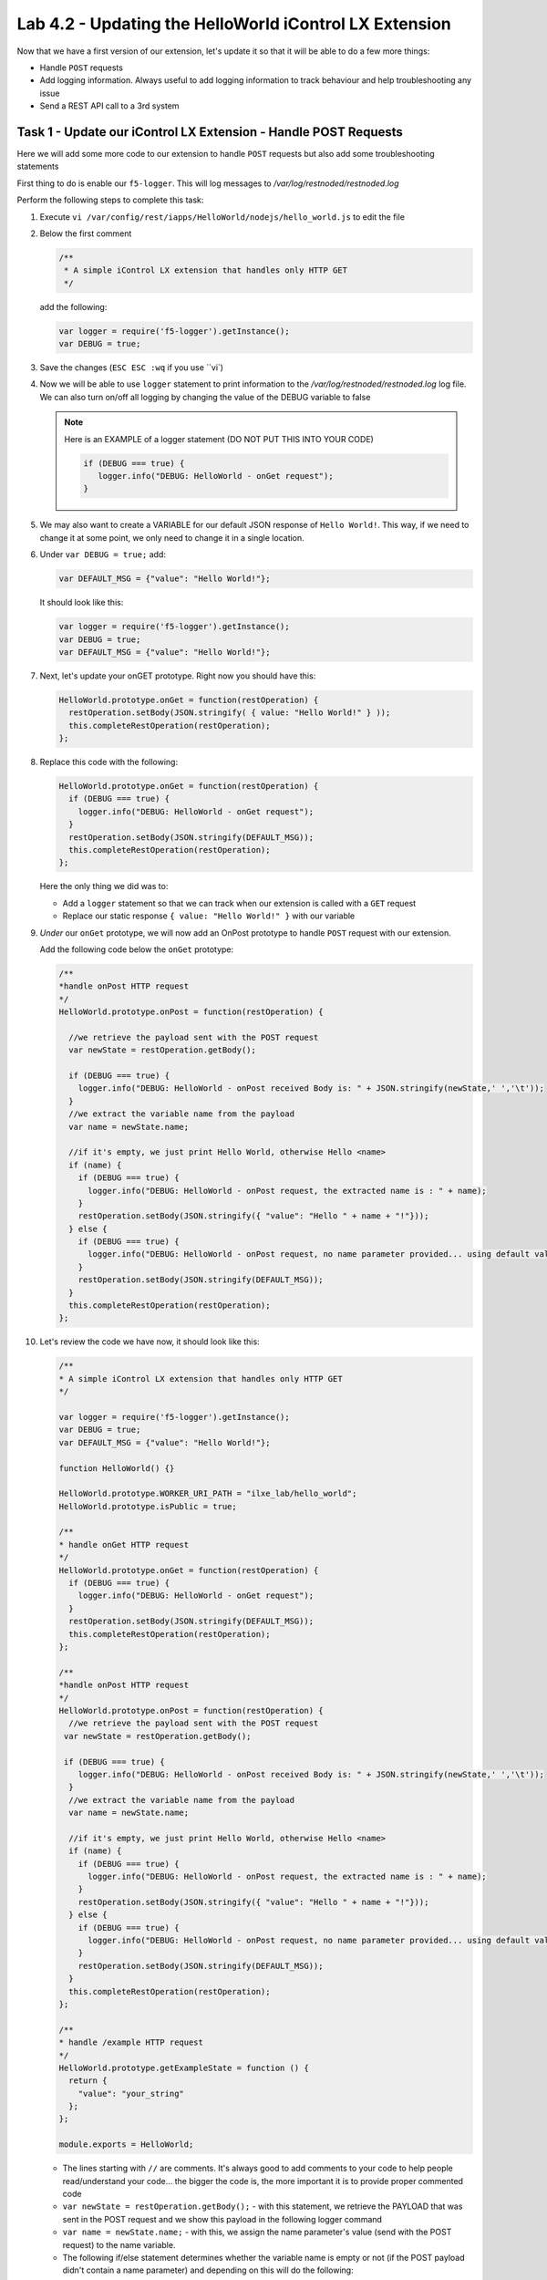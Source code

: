 Lab 4.2 - Updating the HelloWorld iControl LX Extension
-------------------------------------------------------

Now that we have a first version of our extension, let's update it so that it
will be able to do a few more things:

* Handle ``POST`` requests
* Add logging information. Always useful to add logging information to track
  behaviour and help troubleshooting any issue
* Send a REST API call to a 3rd system

Task 1 - Update our iControl LX Extension - Handle POST Requests
^^^^^^^^^^^^^^^^^^^^^^^^^^^^^^^^^^^^^^^^^^^^^^^^^^^^^^^^^^^^^^^^

Here we will add some more code to our extension to handle ``POST`` requests
but also add some troubleshooting statements

First thing to do is enable our ``f5-logger``. This will log messages to
`/var/log/restnoded/restnoded.log`

Perform the following steps to complete this task:

#. Execute ``vi /var/config/rest/iapps/HelloWorld/nodejs/hello_world.js`` to
   edit the file

#. Below the first comment

   .. code::

      /**
       * A simple iControl LX extension that handles only HTTP GET
       */

   add the following:

   .. code-block:: javascript

      var logger = require('f5-logger').getInstance();
      var DEBUG = true;

#. Save the changes (``ESC ESC :wq`` if you use ``vi`)

#. Now we will be able to use ``logger`` statement to print information to the
   `/var/log/restnoded/restnoded.log` log file.  We can also turn on/off all
   logging by changing the value of the DEBUG variable to false


   .. NOTE:: Here is an EXAMPLE of a logger statement (DO NOT PUT THIS INTO
      YOUR CODE)

      .. code-block:: javascript

         if (DEBUG === true) {
            logger.info("DEBUG: HelloWorld - onGet request");
         }

#. We may also want to create a VARIABLE for our default JSON response of
   ``Hello World!``. This way, if we need to change it at some point, we only
   need to change it in a single location.

#. Under ``var DEBUG = true;`` add:

   .. code::

      var DEFAULT_MSG = {"value": "Hello World!"};

   It should look like this:

   .. code::

      var logger = require('f5-logger').getInstance();
      var DEBUG = true;
      var DEFAULT_MSG = {"value": "Hello World!"};

#. Next, let's update your onGET prototype.  Right now you should have this:

   .. code-block:: javascript

      HelloWorld.prototype.onGet = function(restOperation) {
        restOperation.setBody(JSON.stringify( { value: "Hello World!" } ));
        this.completeRestOperation(restOperation);
      };

#. Replace this code with the following:

   .. code-block:: javascript

      HelloWorld.prototype.onGet = function(restOperation) {
        if (DEBUG === true) {
          logger.info("DEBUG: HelloWorld - onGet request");
        }
        restOperation.setBody(JSON.stringify(DEFAULT_MSG));
        this.completeRestOperation(restOperation);
      };

   Here the only thing we did was to:

   * Add a ``logger`` statement so that we can track when our extension is
     called with a ``GET`` request

   * Replace our static response ``{ value: "Hello World!" }`` with our variable

#. *Under* our ``onGet`` prototype, we will now add an OnPost prototype to
   handle ``POST`` request with our extension.

   Add the following code below the ``onGet`` prototype:

   .. code-block:: javascript

      /**
      *handle onPost HTTP request
      */
      HelloWorld.prototype.onPost = function(restOperation) {

        //we retrieve the payload sent with the POST request
        var newState = restOperation.getBody();

        if (DEBUG === true) {
          logger.info("DEBUG: HelloWorld - onPost received Body is: " + JSON.stringify(newState,' ','\t'));
        }
        //we extract the variable name from the payload
        var name = newState.name;

        //if it's empty, we just print Hello World, otherwise Hello <name>
        if (name) {
          if (DEBUG === true) {
            logger.info("DEBUG: HelloWorld - onPost request, the extracted name is : " + name);
          }
          restOperation.setBody(JSON.stringify({ "value": "Hello " + name + "!"}));
        } else {
          if (DEBUG === true) {
            logger.info("DEBUG: HelloWorld - onPost request, no name parameter provided... using default value");
          }
          restOperation.setBody(JSON.stringify(DEFAULT_MSG));
        }
        this.completeRestOperation(restOperation);
      };

#. Let's review the code we have now, it should look like this:

   .. code-block:: javascript

      /**
      * A simple iControl LX extension that handles only HTTP GET
      */

      var logger = require('f5-logger').getInstance();
      var DEBUG = true;
      var DEFAULT_MSG = {"value": "Hello World!"};

      function HelloWorld() {}

      HelloWorld.prototype.WORKER_URI_PATH = "ilxe_lab/hello_world";
      HelloWorld.prototype.isPublic = true;

      /**
      * handle onGet HTTP request
      */
      HelloWorld.prototype.onGet = function(restOperation) {
        if (DEBUG === true) {
          logger.info("DEBUG: HelloWorld - onGet request");
        }
        restOperation.setBody(JSON.stringify(DEFAULT_MSG));
        this.completeRestOperation(restOperation);
      };

      /**
      *handle onPost HTTP request
      */
      HelloWorld.prototype.onPost = function(restOperation) {
        //we retrieve the payload sent with the POST request
       var newState = restOperation.getBody();

       if (DEBUG === true) {
          logger.info("DEBUG: HelloWorld - onPost received Body is: " + JSON.stringify(newState,' ','\t'));
        }
        //we extract the variable name from the payload
        var name = newState.name;

        //if it's empty, we just print Hello World, otherwise Hello <name>
        if (name) {
          if (DEBUG === true) {
            logger.info("DEBUG: HelloWorld - onPost request, the extracted name is : " + name);
          }
          restOperation.setBody(JSON.stringify({ "value": "Hello " + name + "!"}));
        } else {
          if (DEBUG === true) {
            logger.info("DEBUG: HelloWorld - onPost request, no name parameter provided... using default value");
          }
          restOperation.setBody(JSON.stringify(DEFAULT_MSG));
        }
        this.completeRestOperation(restOperation);
      };

      /**
      * handle /example HTTP request
      */
      HelloWorld.prototype.getExampleState = function () {
        return {
          "value": "your_string"
        };
      };

      module.exports = HelloWorld;

   * The lines starting with ``//`` are comments. It's always good to add
     comments to your code to help people read/understand your code... the
     bigger the code is, the more important it is to provide proper commented
     code
   * ``var newState = restOperation.getBody();`` - with this statement, we
     retrieve the PAYLOAD that was sent in the POST request and we show this
     payload in the following logger command
   * ``var name = newState.name;`` - with this, we assign the name parameter's
     value (send with the POST request) to the name variable.
   * The following if/else statement determines whether the variable name is
     empty or not (if the POST payload didn't contain a name parameter) and
     depending on this will do the following:

     - If the variable name is not empty: reply to the ``POST`` request with
       Hello and the name of the user
     - If the variable name is empty: reply to the ``POST`` request with
       ``Hello World!``

#. Make sure you save your updated file.

#. Time to test our code!  Open another ssh session to your iWorkflow
   platform and run the following command:

   ``bigstart restart restnoded ; tail -f /var/log/restnoded/restnoded.log``

#. Review the logs and make sure that it doesn't mention any error/issue in
   your updated file.

   .. NOTE::

    Keep this ssh session open just to monitor your logs and open a new one.
    Easier to have one window to track/monitor your logging information and
    use another one to update your code/send curl command

#. You should have something like this:

   .. code::

      Tue, 17 Oct 2017 13:11:19 GMT - finest: [LoaderWorker] triggered at path:  /var/config/rest/iapps/HelloWorld
      Tue, 17 Oct 2017 13:11:19 GMT - finest: [LoaderWorker] triggered at path:  /var/config/rest/iapps/HelloWorld/nodejs
      Tue, 17 Oct 2017 13:11:19 GMT - finest: [LoaderWorker] triggered at path:  /var/config/rest/iapps/HelloWorld/nodejs/hello_world.js
      Tue, 17 Oct 2017 13:11:19 GMT - config: [RestWorker] /ilxe_lab/hello_world has started. Name:HelloWorld

#. You can now test your updated extension with the following commands:

   ``curl -k -u admin:admin https://10.1.10.20/mgmt/ilxe_lab/hello_world``

   The console output should look like this:

   ``{"value":"Hello World!"}``

#. The ``/var/log/restnoded/restnoded.log`` output should look like this:

   ``Tue, 17 Oct 2017 13:33:45 GMT - info: DEBUG: HelloWorld - onGet request``

#. Run this command:

   ``curl -H "Content-Type: application/json" -k -u admin:admin -X POST -d '{"name":"iControl LX Lab"}' https://10.1.10.20/mgmt/ilxe_lab/hello_world``

#. The console output should look like this:

   ``{"value":"Hello iControl LX Lab!"}``

#. The ``/var/log/restnoded/restnoded.log`` output should look like this:

   .. code::

      Tue, 17 Oct 2017 13:36:46 GMT - info: DEBUG: HelloWorld - onPost received Body is: {
      "name": "iControl LX Lab"
      }
      Tue, 17 Oct 2017 13:36:46 GMT - info: DEBUG: HelloWorld - onPost request, the extracted name is : iControl LX Lab

#. Run this command:

   ``curl -H "Content-Type: application/json" -k -u admin:admin -X POST -d '{"other":"iControl LX Lab"}' https://10.1.10.20/mgmt/ilxe_lab/hello_world``

#. The console output should look like this (the name parameter wasn't found in
   the POST payload):

   ``{"value":"Hello World!"}``

#. The ``/var/log/restnoded/restnoded.log`` output should look like this:

   .. code::

      Tue, 17 Oct 2017 13:38:24 GMT - info: DEBUG: HelloWorld - onPost received Body is: {
      "other": "iControl LX Lab"
      }
      Tue, 17 Oct 2017 13:38:24 GMT - info: DEBUG: HelloWorld - onPost request, no name parameter provided... using default value

We now have an iControl LX extension that is able to handle ``GET`` and ``POST``
requests but also provide debugging information.

Task 2 - Update our iControl LX Extension - Perform a REST API Call
^^^^^^^^^^^^^^^^^^^^^^^^^^^^^^^^^^^^^^^^^^^^^^^^^^^^^^^^^^^^^^^^^^^

Right now, our iControl LX extension provides a default message that is set at
the beginning of our code. If this "content" is owned by someone else, it may
be inefficient to have it directly in the code. Let's see how we could leverage
a HTTP request to retrieve our default message.

For this task, we will do 3 things:

* Add the ``http`` module to our extension
* Add a new prototype ``onStart`` to our code
* Perform a HTTP request to GitHub to retrieve our default message

Perform the following tasks to complete this task:

#. To add the http module to our extension we need to add the following at the
   top of your code

   .. code-block:: javascript

      var http = require('http');

#. You can add this below this line:

   .. code-block:: javascript

      var DEFAULT_MSG = {"value": "Hello World!"};

#. The prototype ``onStart`` is something you can leverage to do some
   processing when your iControl LX extension is loaded in ``restnoded``. It
   is triggered only once, when your extension is loaded. It's a good prototype
   to leverage to retrieve our default message.

#. Under the line ``HelloWorld.prototype.isPublic = true;``, add the following
   code:

   .. code-block:: javascript

      /**
       * Perform worker start functions
       */

      HelloWorld.prototype.onStart = function(success, error) {

      if (DEBUG === true) {
        logger.info("DEBUG: HelloWorld - onStart request");
      }

      var options = {
        "method": "GET",
        "hostname": "s3-eu-west-1.amazonaws.com",
        "port": 80,
        "path": "/nicolas-labs/helloworld_resp.json",
        "headers": {
          "cache-control": "no-cache"
        }
      };

      var req = http.request(options, function (res) {

        var chunks = [];

        res.on("data", function (chunk) {
          chunks.push(chunk);
        });

        res.on("end", function () {
          var body = Buffer.concat(chunks);
          if (DEBUG === true) {
            logger.info("DEBUG: HelloWorld - onStart - the default message body is: " + body);
          }
          DEFAULT_MSG = JSON.parse(body);
        });
      });

      req.end();

      if (DEBUG === true) {
        logger.info("DEBUG: HelloWorld - onStart - the default message is: " + this.state);
      }
      success();
      };

#. The purpose of this code is to retrieve the file:
   `helloworld_resp <http://s3-eu-west-1.amazonaws.com/nicolas-labs/helloworld_resp.json>`_

#. This file will give us the default payload we should return when we receive
   a request

#. Make sure you save your updated file. Once it's done, run the following
   command:

   ``bigstart restart restnoded ; tail -f /var/log/restnoded/restnoded.log``

#. Review the logs and make sure that it doesn't mention any error/issue in
   your updated file.

   You should have something like this:

   .. code::

      Wed, 18 Oct 2017 09:30:08 GMT - finest: [LoaderWorker] triggered at path:  /var/config/rest/iapps/HelloWorld/nodejs
      Wed, 18 Oct 2017 09:30:08 GMT - finest: [LoaderWorker] triggered at path:  /var/config/rest/iapps/HelloWorld/nodejs/hello_world.js
      Wed, 18 Oct 2017 09:30:08 GMT - info: DEBUG: HelloWorld - onStart request
      Wed, 18 Oct 2017 09:30:08 GMT - config: [RestWorker] /ilxe_lab/hello_world has started. Name:HelloWorld
      Wed, 18 Oct 2017 09:30:08 GMT - info: DEBUG: HelloWorld - onStart - the default message body is: { "value": "Congratulations on your lab!" }

#. You can now test your updated extension with the following command:

   ``curl -k -u admin:admin https://10.1.10.20/mgmt/ilxe_lab/hello_world``

#. The console output should look like this:

   ``{"value":"Congratulations on your lab!"}``

#. The ``/var/log/restnoded/restnoded.log`` output should look like this:

   ``Tue, 17 Oct 2017 13:33:45 GMT - info: DEBUG: HelloWorld - onGet request``

#. Run this command:

   ``curl -H "Content-Type: application/json" -k -u admin:admin -X POST -d '{"name":"iControl LX Lab"}' https://10.1.10.20/mgmt/ilxe_lab/hello_world``

#. The console output should look like this:

   ``{"value":"Hello iControl LX Lab!"}``

#. The ``/var/log/restnoded/restnoded.log`` output should look like this:

   .. code::

      Wed, 18 Oct 2017 09:32:40 GMT - info: DEBUG: HelloWorld - onPost received Body is: {
      "name": "iControl LX Lab"
      }
      Wed, 18 Oct 2017 09:32:40 GMT - info: DEBUG: HelloWorld - onPost request, the extracted name is : iControl LX Lab

#. Run this command:

   ``curl -H "Content-Type: application/json" -k -u admin:admin -X POST -d '{"other":"iControl LX Lab"}' https://10.1.10.20/mgmt/ilxe_lab/hello_world``

#. The console output should look like this (the name parameter wasn't found in
   the ``POST`` payload):

   ``{"value":"Congratulations on your lab!"}``

#. The ``/var/log/restnoded/restnoded.log`` output should look like this:

   .. code::

      Wed, 18 Oct 2017 09:33:38 GMT - info: DEBUG: HelloWorld - onPost received Body is: {
      "other": "iControl LX Lab"
      }
      Wed, 18 Oct 2017 09:33:38 GMT - info: DEBUG: HelloWorld - onPost request, no name parameter provided... using default value

Task 3 - Take a (5min) break!
^^^^^^^^^^^^^^^^^^^^^^^^^^^^^

Congratulations!!!! You've just modified the behavior of the F5 iControl LX
extension. Now, take a moment to think about what workflows you could implement
to make life easier.
